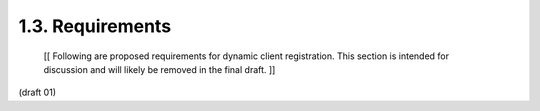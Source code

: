 1.3. Requirements
--------------------------------

   [[ Following are proposed requirements for dynamic client
   registration.  This section is intended for discussion and will
   likely be removed in the final draft. ]]

(draft 01)
